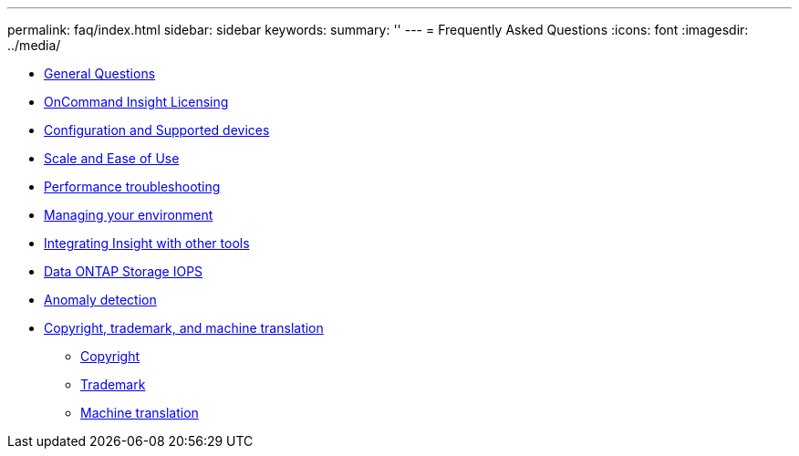 ---
permalink: faq/index.html
sidebar: sidebar
keywords: 
summary: ''
---
= Frequently Asked Questions
:icons: font
:imagesdir: ../media/

* xref:faq-general-insight-questions.adoc[General Questions]
* xref:faq-insight-licensing.adoc[OnCommand Insight Licensing]
* xref:faq-configuration-and-supported-devices.adoc[Configuration and Supported devices]
* xref:faq-scale-and-ease-of-use.adoc[Scale and Ease of Use]
* xref:faq-performance-troubleshooting.adoc[Performance troubleshooting]
* xref:faq-environment-management.adoc[Managing your environment]
* xref:faq-integrating-insight-and-third-party-tools.adoc[Integrating Insight with other tools]
* xref:oci-faq-netapp-storage-iops.adoc[Data ONTAP Storage IOPS]
* xref:faq-anomaly-detection.adoc[Anomaly detection]
* xref:copyright-and-trademark.adoc[Copyright, trademark, and machine translation]
 ** xref:copyright.adoc[Copyright]
 ** xref:trademark.adoc[Trademark]
 ** xref:generic-machine-translation-disclaimer.adoc[Machine translation]
